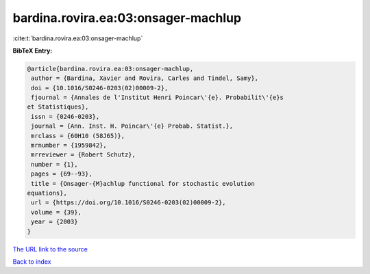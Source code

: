 bardina.rovira.ea:03:onsager-machlup
====================================

:cite:t:`bardina.rovira.ea:03:onsager-machlup`

**BibTeX Entry:**

.. code-block:: bibtex

   @article{bardina.rovira.ea:03:onsager-machlup,
    author = {Bardina, Xavier and Rovira, Carles and Tindel, Samy},
    doi = {10.1016/S0246-0203(02)00009-2},
    fjournal = {Annales de l'Institut Henri Poincar\'{e}. Probabilit\'{e}s
   et Statistiques},
    issn = {0246-0203},
    journal = {Ann. Inst. H. Poincar\'{e} Probab. Statist.},
    mrclass = {60H10 (58J65)},
    mrnumber = {1959842},
    mrreviewer = {Robert Schutz},
    number = {1},
    pages = {69--93},
    title = {Onsager-{M}achlup functional for stochastic evolution
   equations},
    url = {https://doi.org/10.1016/S0246-0203(02)00009-2},
    volume = {39},
    year = {2003}
   }
`The URL link to the source <ttps://doi.org/10.1016/S0246-0203(02)00009-2}>`_


`Back to index <../By-Cite-Keys.html>`_
